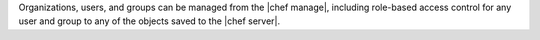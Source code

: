 .. The contents of this file are included in multiple topics.
.. This file should not be changed in a way that hinders its ability to appear in multiple documentation sets.

Organizations, users, and groups can be managed from the |chef manage|, including role-based access control for any user and group to any of the objects saved to the |chef server|.

